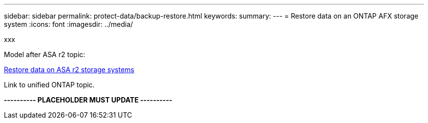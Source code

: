 ---
sidebar: sidebar
permalink: protect-data/backup-restore.html
keywords: 
summary: 
---
= Restore data on an ONTAP AFX storage system
:icons: font
:imagesdir: ../media/

[.lead]
xxx

Model after ASA r2 topic:

https://docs.netapp.com/us-en/asa-r2/data-protection/restore-data.html[Restore data on ASA r2 storage systems^]

Link to unified ONTAP topic.

*---------- PLACEHOLDER MUST UPDATE ----------*

